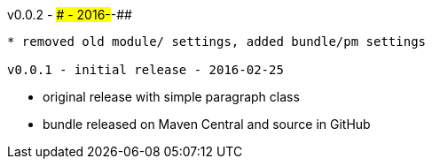 v0.0.2 - ### - 2016-##-##
-------------------------------------
* removed old module/ settings, added bundle/pm settings

v0.0.1 - initial release - 2016-02-25
-------------------------------------
* original release with simple paragraph class
* bundle released on Maven Central and source in GitHub
